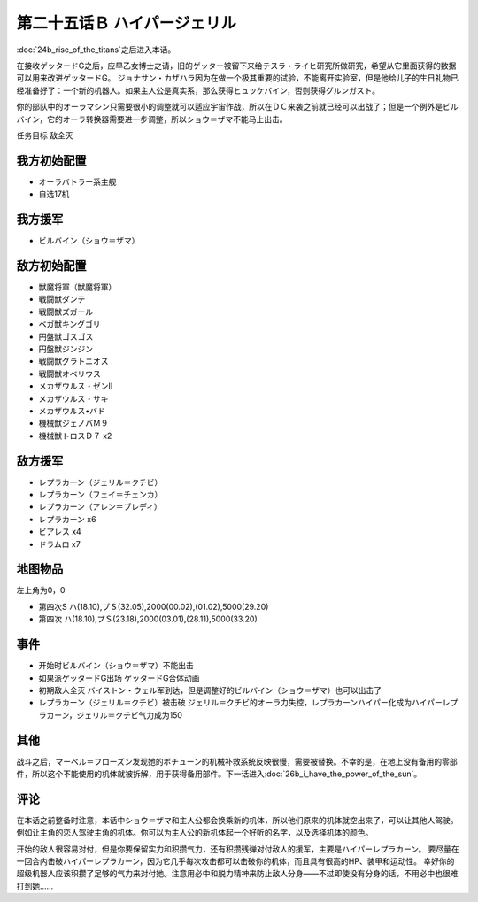第二十五话Ｂ ハイパージェリル
====================================

:doc:`24b_rise_of_the_titans`\ 之后进入本话。

在接收ゲッタードG之后，应早乙女博士之请，旧的ゲッター被留下来给テスラ・ライヒ研究所做研究，希望从它里面获得的数据可以用来改进ゲッタードG。 ジョナサン・カザハラ因为在做一个极其重要的试验，不能离开实验室，但是他给儿子的生日礼物已经准备好了：一个新的机器人。如果主人公是真实系，那么获得ヒュッケバイン，否则获得グルンガスト。

你的部队中的オーラマシン只需要很小的调整就可以适应宇宙作战，所以在ＤＣ来袭之前就已经可以出战了；但是一个例外是ビルバイン，它的オーラ转换器需要进一步调整，所以ショウ＝ザマ不能马上出击。

任务目标	敌全灭

--------------------
我方初始配置	
--------------------

* オーラバトラー系主舰
* 自选17机
  
--------------------
我方援军
--------------------

* ビルバイン（ショウ＝ザマ）

--------------------
敌方初始配置	
--------------------

* 獣魔将軍（獣魔将軍）
* 戦闘獣ダンテ
* 戦闘獣ズガール
* ベガ獣キングゴリ
* 円盤獣ゴスゴス
* 円盤獣ジンジン
* 戦闘獣グラトニオス
* 戦闘獣オベリウス
* メカザウルス・ゼンII
* メカザウルス・サキ
* メカザウルス•バド
* 機械獣ジェノバＭ９
* 機械獣トロスＤ７ x2

--------------------
敌方援军	
--------------------
* レプラカーン（ジェリル＝クチビ）
* レプラカーン（フェイ＝チェンカ）
* レプラカーン（アレン＝ブレディ）
* レプラカーン x6
* ビアレス x4
* ドラムロ x7

-------------
地图物品
-------------

左上角为0，0

* 第四次S ハ(18.10),プＳ(32.05),2000(00.02),(01.02),5000(29.20) 
* 第四次 ハ(18.10),プＳ(23.18),2000(03.01),(28.11),5000(33.20) 

-------------
事件	
-------------
* 开始时ビルバイン（ショウ＝ザマ）不能出击
* 如果派ゲッタードG出场 ゲッタードG合体动画
* 初期敌人全灭 バイストン・ウェル军到达，但是调整好的ビルバイン（ショウ＝ザマ）也可以出击了
* レプラカーン（ジェリル＝クチビ）被击破 ジェリル＝クチビ的オーラ力失控，レプラカーンハイパー化成为ハイパーレプラカーン，ジェリル＝クチビ气力成为150

-------------
其他
-------------
战斗之后，マーベル＝フローズン发现她的ボチューン的机械补救系统反映很慢，需要被替换。不幸的是，在地上没有备用的零部件，所以这个不能使用的机体就被拆解，用于获得备用部件。下一话进入\ :doc:`26b_i_have_the_power_of_the_sun`\ 。

-------------
评论
-------------

在本话之前整备时注意，本话中ショウ＝ザマ和主人公都会换乘新的机体，所以他们原来的机体就空出来了，可以让其他人驾驶。例如让主角的恋人驾驶主角的机体。你可以为主人公的新机体起一个好听的名字，以及选择机体的颜色。

开始的敌人很容易对付，但是你要保留实力和积攒气力，还有积攒残弹对付敌人的援军，主要是ハイパーレプラカーン。 要尽量在一回合内击破ハイパーレプラカーン，因为它几乎每次攻击都可以击破你的机体，而且具有很高的HP、装甲和运动性。 幸好你的超级机器人应该积攒了足够的气力来对付她。注意用必中和脱力精神来防止敌人分身——不过即使没有分身的话，不用必中也很难打到她……


